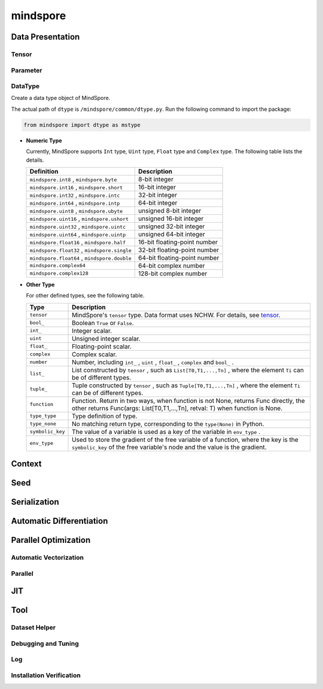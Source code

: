 mindspore
=========

Data Presentation
------------------

Tensor
^^^^^^^

.. autosummary::
    :toctree: mindspore
    :nosignatures:
    :template: classtemplate.rst

    mindspore.Tensor
    mindspore.COOTensor
    mindspore.CSRTensor
    mindspore.RowTensor
    mindspore.SparseTensor

Parameter
^^^^^^^^^^

.. autosummary::
    :toctree: mindspore
    :nosignatures:
    :template: classtemplate.rst

    mindspore.Parameter
    mindspore.ParameterTuple

DataType
^^^^^^^^^

.. class:: mindspore.dtype

  Create a data type object of MindSpore.

  The actual path of ``dtype`` is ``/mindspore/common/dtype.py``.
  Run the following command to import the package:

  .. code-block::

      from mindspore import dtype as mstype

  * **Numeric Type**

    Currently, MindSpore supports ``Int`` type, ``Uint`` type, ``Float`` type and ``Complex`` type.
    The following table lists the details.

    ==============================================   =============================
    Definition                                        Description
    ==============================================   =============================
    ``mindspore.int8`` ,  ``mindspore.byte``         8-bit integer
    ``mindspore.int16`` ,  ``mindspore.short``       16-bit integer
    ``mindspore.int32`` ,  ``mindspore.intc``        32-bit integer
    ``mindspore.int64`` ,  ``mindspore.intp``        64-bit integer
    ``mindspore.uint8`` ,  ``mindspore.ubyte``       unsigned 8-bit integer
    ``mindspore.uint16`` ,  ``mindspore.ushort``     unsigned 16-bit integer
    ``mindspore.uint32`` ,  ``mindspore.uintc``      unsigned 32-bit integer
    ``mindspore.uint64`` ,  ``mindspore.uintp``      unsigned 64-bit integer
    ``mindspore.float16`` ,  ``mindspore.half``      16-bit floating-point number
    ``mindspore.float32`` ,  ``mindspore.single``    32-bit floating-point number
    ``mindspore.float64`` ,  ``mindspore.double``    64-bit floating-point number
    ``mindspore.complex64``                          64-bit complex number
    ``mindspore.complex128``                         128-bit complex number
    ==============================================   =============================

  * **Other Type**

    For other defined types, see the following table.

    ============================   =================
    Type                            Description
    ============================   =================
    ``tensor``                      MindSpore's ``tensor`` type. Data format uses NCHW. For details, see `tensor <https://www.gitee.com/mindspore/mindspore/blob/r1.11/mindspore/python/mindspore/common/tensor.py>`_.
    ``bool_``                       Boolean ``True`` or ``False``.
    ``int_``                        Integer scalar.
    ``uint``                        Unsigned integer scalar.
    ``float_``                      Floating-point scalar.
    ``complex``                     Complex scalar.
    ``number``                      Number, including ``int_`` , ``uint`` , ``float_`` , ``complex`` and ``bool_`` .
    ``list_``                       List constructed by ``tensor`` , such as ``List[T0,T1,...,Tn]`` , where the element ``Ti`` can be of different types.
    ``tuple_``                      Tuple constructed by ``tensor`` , such as ``Tuple[T0,T1,...,Tn]`` , where the element ``Ti`` can be of different types.
    ``function``                    Function. Return in two ways, when function is not None, returns Func directly, the other returns Func(args: List[T0,T1,...,Tn], retval: T) when function is None.
    ``type_type``                   Type definition of type.
    ``type_none``                   No matching return type, corresponding to the ``type(None)`` in Python.
    ``symbolic_key``                The value of a variable is used as a key of the variable in ``env_type`` .
    ``env_type``                    Used to store the gradient of the free variable of a function, where the key is the ``symbolic_key`` of the free variable's node and the value is the gradient.
    ============================   =================


.. autosummary::
    :toctree: mindspore
    :nosignatures:
    :template: classtemplate.rst

    mindspore.dtype_to_nptype
    mindspore.dtype_to_pytype
    mindspore.pytype_to_dtype
    mindspore.get_py_obj_dtype
    mindspore.QuantDtype

Context
--------

.. autosummary::
    :toctree: mindspore
    :nosignatures:
    :template: classtemplate.rst

    mindspore.set_context
    mindspore.get_context
    mindspore.set_auto_parallel_context
    mindspore.get_auto_parallel_context
    mindspore.reset_auto_parallel_context
    mindspore.ParallelMode
    mindspore.set_ps_context
    mindspore.get_ps_context
    mindspore.reset_ps_context
    mindspore.set_algo_parameters
    mindspore.get_algo_parameters
    mindspore.reset_algo_parameters

Seed
----

.. autosummary::
    :toctree: mindspore
    :nosignatures:
    :template: classtemplate.rst

    mindspore.set_seed
    mindspore.get_seed

Serialization
-------------

.. autosummary::
    :toctree: mindspore
    :nosignatures:
    :template: classtemplate.rst

    mindspore.async_ckpt_thread_status
    mindspore.build_searched_strategy
    mindspore.convert_model
    mindspore.export
    mindspore.load
    mindspore.load_checkpoint
    mindspore.load_distributed_checkpoint
    mindspore.load_param_into_net
    mindspore.merge_pipeline_strategys
    mindspore.merge_sliced_parameter
    mindspore.obfuscate_model
    mindspore.parse_print
    mindspore.rank_list_for_transform
    mindspore.restore_group_info_list
    mindspore.save_checkpoint
    mindspore.transform_checkpoint_by_rank
    mindspore.transform_checkpoints

Automatic Differentiation
---------------------------------

.. autosummary::
    :toctree: mindspore
    :nosignatures:
    :template: classtemplate.rst

    mindspore.grad
    mindspore.value_and_grad
    mindspore.get_grad
    mindspore.jacfwd
    mindspore.jacrev
    mindspore.jvp
    mindspore.vjp

Parallel Optimization
-----------------------

Automatic Vectorization
^^^^^^^^^^^^^^^^^^^^^^^^^

.. autosummary::
    :toctree: mindspore
    :nosignatures:
    :template: classtemplate.rst

    mindspore.vmap

Parallel
^^^^^^^^^^

.. autosummary::
    :toctree: mindspore
    :nosignatures:
    :template: classtemplate.rst

    mindspore.shard

JIT
---

.. autosummary::
    :toctree: mindspore
    :nosignatures:
    :template: classtemplate.rst

    mindspore.JitConfig
    mindspore.jit
    mindspore.jit_class
    mindspore.ms_class
    mindspore.ms_function
    mindspore.ms_memory_recycle
    mindspore.mutable

Tool
-----

Dataset Helper
^^^^^^^^^^^^^^^

.. autosummary::
    :toctree: mindspore
    :nosignatures:
    :template: classtemplate.rst

    mindspore.DatasetHelper
    mindspore.connect_network_with_dataset
    mindspore.data_sink

Debugging and Tuning
^^^^^^^^^^^^^^^^^^^^^

.. autosummary::
    :toctree: mindspore
    :nosignatures:
    :template: classtemplate.rst

    mindspore.Profiler
    mindspore.SummaryCollector
    mindspore.SummaryLandscape
    mindspore.SummaryRecord
    mindspore.set_dump 

Log
^^^^

.. autosummary::
    :toctree: mindspore
    :nosignatures:
    :template: classtemplate.rst

    mindspore.get_level
    mindspore.get_log_config

Installation Verification
^^^^^^^^^^^^^^^^^^^^^^^^^^

.. autosummary::
    :toctree: mindspore
    :nosignatures:
    :template: classtemplate.rst

    mindspore.run_check
